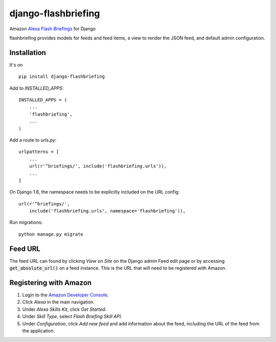 ====================
django-flashbriefing
====================

Amazon `Alexa Flash Briefings <https://developer.amazon.com/alexa-skills-kit/flash-briefing>`_ for Django

.. image:: https://circleci.com/gh/istrategylabs/django-flashbriefing/tree/master.svg?style=shield
    :target: https://circleci.com/gh/istrategylabs/django-flashbriefing/tree/master

flashbriefing provides models for feeds and feed items, a view to render the
JSON feed, and default admin configuration.


Installation
------------

It's on ::

    pip install django-flashbriefing

Add to *INSTALLED_APPS*::

    INSTALLED_APPS = (
        ...
        'flashbriefing',
        ...
    )

Add a route to *urls.py*::

    urlpatterns = [
        ...
        url(r'^briefings/', include('flashbriefing.urls')),
        ...
    ]

On Django 1.8, the namespace needs to be explicitly included on the URL config::

    url(r'^briefings/',
        include('flashbriefing.urls', namespace='flashbriefing')),

Run migrations::

    python manage.py migrate


Feed URL
--------

The feed URL can found by clicking *View on Site* on the Django admin Feed edit
page or by accessing :code:`get_absolute_url()` on a feed instance. This is the
URL that will need to be registered with Amazon.


Registering with Amazon
-----------------------

1. Login to the `Amazon Developer Console <https://developer.amazon.com>`_.
2. Click *Alexa* in the main navigation.
3. Under *Alexa Skills Kit*, click *Get Started*.
4. Under *Skill Type*, select *Flash Briefing Skill API*.
5. Under *Configuration*, click *Add new feed* and add information about the feed, including the URL of the feed from the application.
